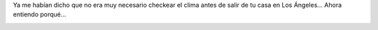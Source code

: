 .. link:
.. description:
.. tags: los angeles, viajes
.. date: 2013/05/27 16:04:07
.. title: Los Ángeles Weather
.. slug: los-angeles-weather

Ya me habían dicho que no era muy necesario checkear el clima antes de
salir de tu casa en Los Ángeles... Ahora entiendo porqué...

|Screenshot - 05272013 - 12:02:10 PM|

.. |Screenshot - 05272013 - 12:02:10 PM| image:: http://humitos.files.wordpress.com/2013/05/screenshot-05272013-120210-pm.png
   :target: http://humitos.files.wordpress.com/2013/05/screenshot-05272013-120210-pm.png

